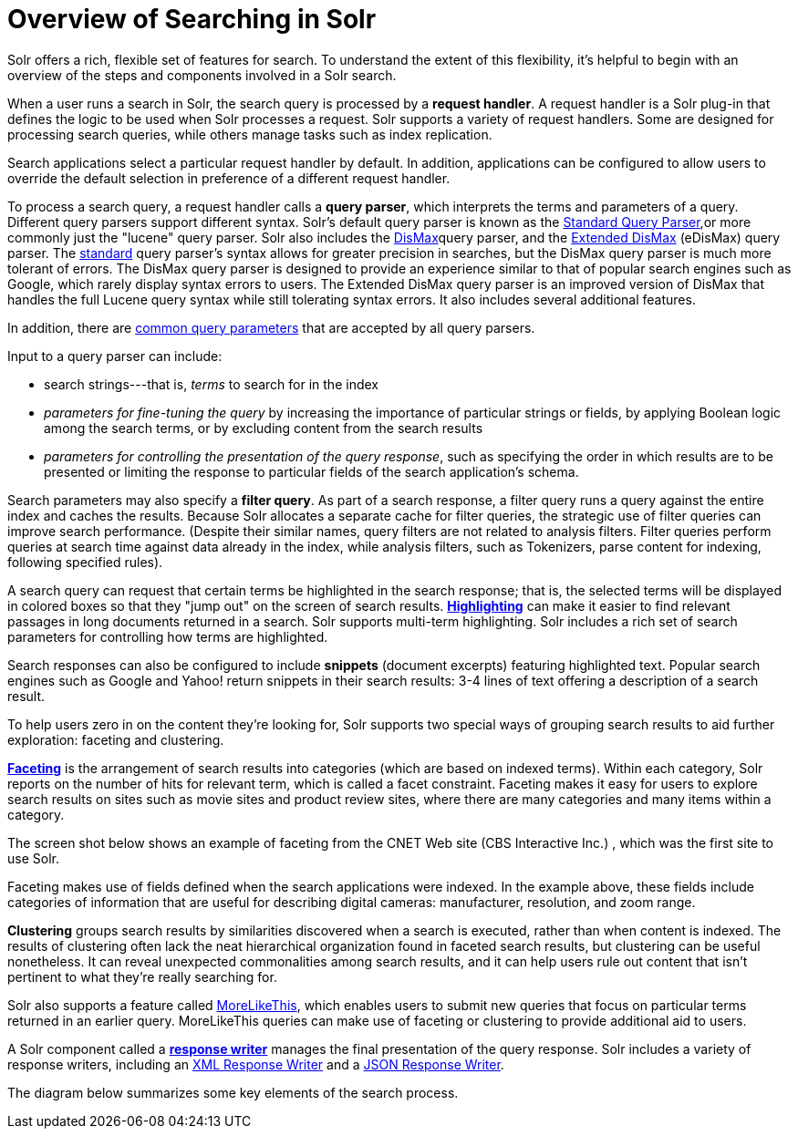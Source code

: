 Overview of Searching in Solr
=============================
:page-shortname: overview-of-searching-in-solr
:page-permalink: overview-of-searching-in-solr.html

Solr offers a rich, flexible set of features for search. To understand the extent of this flexibility, it's helpful to begin with an overview of the steps and components involved in a Solr search.

When a user runs a search in Solr, the search query is processed by a **request handler**. A request handler is a Solr plug-in that defines the logic to be used when Solr processes a request. Solr supports a variety of request handlers. Some are designed for processing search queries, while others manage tasks such as index replication.

Search applications select a particular request handler by default. In addition, applications can be configured to allow users to override the default selection in preference of a different request handler.

To process a search query, a request handler calls a **query parser**, which interprets the terms and parameters of a query. Different query parsers support different syntax. Solr's default query parser is known as the <<the-standard-query-parser.adoc,Standard Query Parser>>,or more commonly just the "lucene" query parser. Solr also includes the link:REL_LINK//the-dismax-query-parser.adoc[DisMax]query parser, and the link:REL_LINK//the-extended-dismax-query-parser.adoc[Extended DisMax] (eDisMax) query parser. The link:REL_LINK//the-standard-query-parser.adoc[standard] query parser's syntax allows for greater precision in searches, but the DisMax query parser is much more tolerant of errors. The DisMax query parser is designed to provide an experience similar to that of popular search engines such as Google, which rarely display syntax errors to users. The Extended DisMax query parser is an improved version of DisMax that handles the full Lucene query syntax while still tolerating syntax errors. It also includes several additional features.

In addition, there are <<common-query-parameters.adoc,common query parameters>> that are accepted by all query parsers.

Input to a query parser can include:

* search strings---that is, _terms_ to search for in the index
* _parameters for fine-tuning the query_ by increasing the importance of particular strings or fields, by applying Boolean logic among the search terms, or by excluding content from the search results
* __parameters for controlling the presentation of the query response__, such as specifying the order in which results are to be presented or limiting the response to particular fields of the search application's schema.

Search parameters may also specify a **filter query**. As part of a search response, a filter query runs a query against the entire index and caches the results. Because Solr allocates a separate cache for filter queries, the strategic use of filter queries can improve search performance. (Despite their similar names, query filters are not related to analysis filters. Filter queries perform queries at search time against data already in the index, while analysis filters, such as Tokenizers, parse content for indexing, following specified rules).

A search query can request that certain terms be highlighted in the search response; that is, the selected terms will be displayed in colored boxes so that they "jump out" on the screen of search results. <<highlighting.adoc,*Highlighting*>> can make it easier to find relevant passages in long documents returned in a search. Solr supports multi-term highlighting. Solr includes a rich set of search parameters for controlling how terms are highlighted.

Search responses can also be configured to include *snippets* (document excerpts) featuring highlighted text. Popular search engines such as Google and Yahoo! return snippets in their search results: 3-4 lines of text offering a description of a search result.

To help users zero in on the content they're looking for, Solr supports two special ways of grouping search results to aid further exploration: faceting and clustering.

<<faceting.adoc,*Faceting*>> is the arrangement of search results into categories (which are based on indexed terms). Within each category, Solr reports on the number of hits for relevant term, which is called a facet constraint. Faceting makes it easy for users to explore search results on sites such as movie sites and product review sites, where there are many categories and many items within a category.

The screen shot below shows an example of faceting from the CNET Web site (CBS Interactive Inc.) , which was the first site to use Solr.

Faceting makes use of fields defined when the search applications were indexed. In the example above, these fields include categories of information that are useful for describing digital cameras: manufacturer, resolution, and zoom range.

*Clustering* groups search results by similarities discovered when a search is executed, rather than when content is indexed. The results of clustering often lack the neat hierarchical organization found in faceted search results, but clustering can be useful nonetheless. It can reveal unexpected commonalities among search results, and it can help users rule out content that isn't pertinent to what they're really searching for.

Solr also supports a feature called <<morelikethis.adoc,MoreLikeThis>>, which enables users to submit new queries that focus on particular terms returned in an earlier query. MoreLikeThis queries can make use of faceting or clustering to provide additional aid to users.

A Solr component called a <<response-writers.adoc,*response writer*>> manages the final presentation of the query response. Solr includes a variety of response writers, including an link:REL_LINK//response-writers.adoc#ResponseWriters-TheStandardXMLResponseWriter[XML Response Writer] and a link:REL_LINK//response-writers.adoc#ResponseWriters-JSONResponseWriter[JSON Response Writer].

The diagram below summarizes some key elements of the search process.
